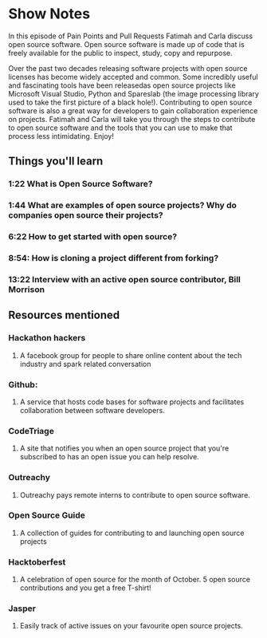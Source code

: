 * Show Notes
In this episode of Pain Points and Pull Requests Fatimah and Carla discuss open source software. Open source software is made up of code that is freely available for the public to inspect, study, copy and repurpose. 

Over the past two decades releasing software projects with open source licenses has become widely accepted and common. Some incredibly useful and fascinating tools have been releasedas open source projects 
like Microsoft Visual Studio, Python and Spareslab (the image processing library used to take the first picture of a black hole!). Contributing to open source software is also a great way for developers to
gain collaboration experience on projects. Fatimah and Carla will take you through the steps to contribute to open source software and the tools that you can use to make that process less intimidating. Enjoy!

** Things you'll learn
*** 1:22 What is Open Source Software?
*** 1:44 What are examples of open source projects? Why do companies open source their projects?
*** 6:22 How to get started with open source?
*** 8:54: How is cloning a project different from forking?
*** 13:22 Interview with an active open source contributor, Bill Morrison

** Resources mentioned
*** Hackathon hackers 
**** A facebook group for people to share online content about the tech industry and spark related conversation
*** Github: 
**** A service that hosts code bases for software projects  and facilitates collaboration between software developers.
*** CodeTriage
**** A site that notifies you when an open source project that you're subscribed to has an open issue you can help resolve.
*** Outreachy
**** Outreachy pays remote interns to contribute to open source software.
*** Open Source Guide
**** A collection of guides for contributing to and launching open source projects
*** Hacktoberfest
**** A celebration of open source for the month of October. 5 open source contributions and you get a free T-shirt!
*** Jasper 
**** Easily track of active issues on your favourite open source projects. 
